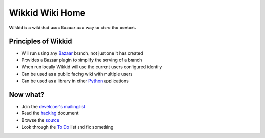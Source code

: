================
Wikkid Wiki Home
================

Wikkid is a wiki that uses Bazaar as a way to store the content.

Principles of Wikkid
--------------------

* Will run using any Bazaar_ branch, not just one it has created
* Provides a Bazaar plugin to simplify the serving of a branch
* When run locally Wikkid will use the current users configured identity
* Can be used as a public facing wiki with multiple users
* Can be used as a library in other Python_ applications

.. _Bazaar: http://bazaar.canonical.com
.. _Python: http://python.org

Now what?
---------

* Join the `developer's mailing list`_
* Read the hacking_ document
* Browse the source_
* Look through the `To Do`_ list and fix something

.. _`developer's mailing list`: https://launchpad.net/~wikkid-dev
.. _hacking: /Hacking
.. _source: /+listing
.. _`To Do`: /ToDo
